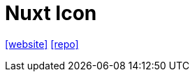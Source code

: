 = Nuxt Icon
:toc: left
:url-website: https://nuxt.com/modules/icon
// :url-docs: 
:url-repo: https://github.com/nuxt/icon

{url-website}[[website\]]
// {url-docs}[[docs\]]
{url-repo}[[repo\]]

